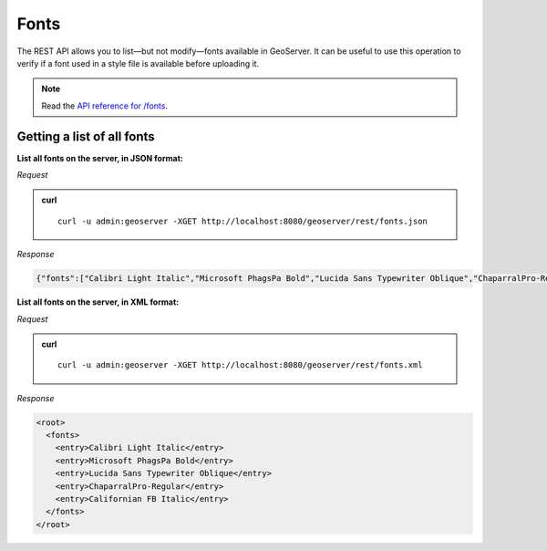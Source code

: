 .. _rest_fonts:

Fonts
=====

The REST API allows you to list—but not modify—fonts available in GeoServer. It can be useful to use this operation to verify if a font used in a style file is available before uploading it.

.. note:: Read the `API reference for /fonts <http://docs.geoserver.org/api/#/1.0.0/fonts.yaml>`__.

Getting a list of all fonts
---------------------------

**List all fonts on the server, in JSON format:**

*Request*

.. admonition:: curl

   ::

     curl -u admin:geoserver -XGET http://localhost:8080/geoserver/rest/fonts.json

*Response*

.. code-block:: json

   {"fonts":["Calibri Light Italic","Microsoft PhagsPa Bold","Lucida Sans Typewriter Oblique","ChaparralPro-Regular","Californian FB Italic"]}


**List all fonts on the server, in XML format:**

*Request*

.. admonition:: curl

   ::

     curl -u admin:geoserver -XGET http://localhost:8080/geoserver/rest/fonts.xml

*Response*

.. code-block:: xml

              <root>
                <fonts>
                  <entry>Calibri Light Italic</entry>
                  <entry>Microsoft PhagsPa Bold</entry>
                  <entry>Lucida Sans Typewriter Oblique</entry>
                  <entry>ChaparralPro-Regular</entry>
                  <entry>Californian FB Italic</entry>
                </fonts>
              </root>

